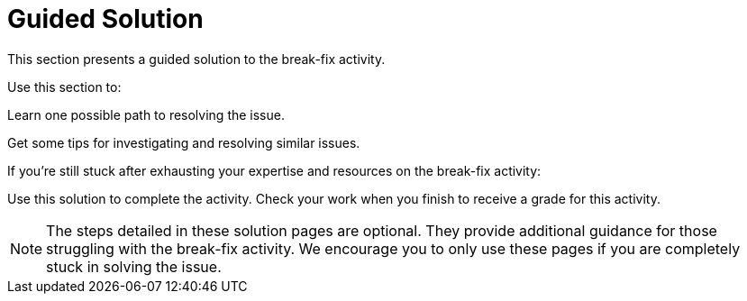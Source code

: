 = Guided Solution

This section presents a guided solution to the break-fix activity.

Use this section to:

Learn one possible path to resolving the issue.

Get some tips for investigating and resolving similar issues.


If you're still stuck after exhausting your expertise and resources on the break-fix activity:

Use this solution to complete the activity.
Check your work when you finish to receive a grade for this activity.

NOTE: The steps detailed in these solution pages are optional. They provide additional guidance for those struggling with the break-fix activity. We encourage you to only use these pages if you are completely stuck in solving the issue.